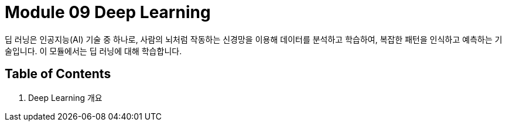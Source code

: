 = Module 09 Deep Learning

딥 러닝은 인공지능(AI) 기술 중 하나로, 사람의 뇌처럼 작동하는 신경망을 이용해 데이터를 분석하고 학습하여, 복잡한 패턴을 인식하고 예측하는 기술입니다. 이 모듈에서는 딥 러닝에 대해 학습합니다.

== Table of Contents

1. Deep Learning 개요
////
딥러닝 교재 목차
제1부: 딥러닝 기초

딥러닝 개요
1.1. 인공지능, 머신러닝, 딥러닝의 차이
1.2. 딥러닝의 역사와 발전
1.3. 딥러닝의 주요 응용 분야

신경망의 기초
2.1. 퍼셉트론(Perceptron)
2.2. 인공 신경망(ANN)의 구조
2.3. 활성화 함수(Activation Functions)
2.4. 손실 함수(Loss Functions)와 최적화(Optimization)

경사 하강법(Gradient Descent)
3.1. 경사 하강법의 개념
3.2. 확률적 경사 하강법(SGD)
3.3. 미니배치 경사 하강법
3.4. 모멘텀(Momentum)과 Adam Optimizer

제2부: 심층 신경망(DNN)과 그 변형
4. 심층 신경망(DNN)
4.1. 다층 퍼셉트론(Multi-Layer Perceptron)
4.2. 오버피팅(Overfitting)과 정규화(Regularization)
4.3. 드롭아웃(Dropout)과 배치 정규화(Batch Normalization)

합성곱 신경망(CNN)
5.1. 합성곱 층(Convolutional Layer)
5.2. 풀링 층(Pooling Layer)
5.3. CNN의 구조와 이미지 처리
5.4. CNN을 활용한 실제 사례

순환 신경망(RNN)
6.1. RNN의 개념과 기본 구조
6.2. LSTM과 GRU
6.3. RNN을 활용한 시퀀스 데이터 처리

생성적 모델(Generative Models)
7.1. 생성적 적대 신경망(GAN)
7.2. VAE(Variational Autoencoder)

제3부: 고급 딥러닝 기술
8. 전이 학습(Transfer Learning)
8.1. 전이 학습의 개념
8.2. 사전 학습된 모델 활용하기

강화 학습(Reinforcement Learning)
9.1. 강화 학습의 기초 개념
9.2. Q-러닝과 정책 경사(Policy Gradient)
9.3. 딥 Q 네트워크(DQN)

자연어 처리(NLP)와 딥러닝
10.1. 텍스트 데이터 전처리
10.2. 단어 임베딩(Word Embedding)
10.3. RNN, LSTM, Transformer 모델
10.4. BERT와 GPT 모델

제4부: 딥러닝 실습과 응용
11. 딥러닝 프레임워크
11.1. TensorFlow
11.2. Keras
11.3. PyTorch

모델 학습과 평가
12.1. 학습 데이터와 검증 데이터 분리
12.2. 교차 검증(Cross-validation)
12.3. 성능 평가 지표

딥러닝 모델의 최적화
13.1. 하이퍼파라미터 튜닝
13.2. 모델 배포 및 서빙

제5부: 실전 프로젝트
14. 컴퓨터 비전 프로젝트
14.1. 객체 인식(Object Detection)
14.2. 이미지 분류(Image Classification)
14.3. 이미지 생성(Generative Models)

자연어 처리 프로젝트
15.1. 텍스트 분류(Text Classification)
15.2. 챗봇(Chatbot) 구축
15.3. 기계 번역(Machine Translation)

강화 학습 프로젝트
16.1. 게임 학습(Games)
16.2. 자율 주행(Self-Driving Car)

부록

A. 딥러닝 기초 수학
B. 딥러닝 용어 사전
C. 참고 문헌 및 리소스

////